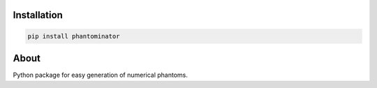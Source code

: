Installation
============

.. code-block:: bash

    pip install phantominator

About
=====

Python package for easy generation of numerical phantoms.
